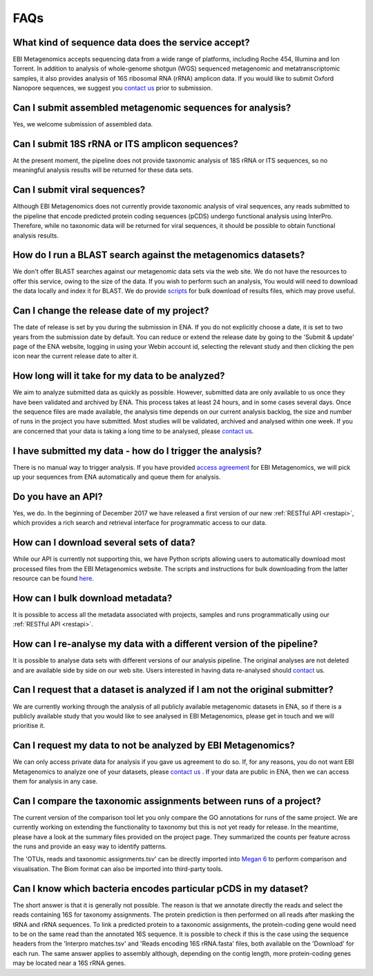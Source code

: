 .. _faq:

FAQs
=====

What kind of sequence data does the service accept?
---------------------------------------------------
EBI Metagenomics accepts sequencing data from a wide range of platforms, including Roche 454, Illumina and Ion Torrent. In addition to analysis of whole-genome shotgun (WGS) sequenced metagenomic and metatranscriptomic samples, it also provides analysis of 16S ribosomal RNA (rRNA) amplicon data. If you would like to submit Oxford Nanopore sequences, we suggest you `contact us <metagenomics-help@ebi.ac.uk>`_ prior to submission.

Can I submit assembled metagenomic sequences for analysis?
----------------------------------------------------------
Yes, we welcome submission of assembled data.

Can I submit 18S rRNA or ITS amplicon sequences?
------------------------------------------------
At the present moment, the pipeline does not provide taxonomic analysis of 18S rRNA or ITS sequences, so no meaningful analysis results will be returned for these data sets.

Can I submit viral sequences?
-----------------------------
Although EBI Metagenomics does not currently provide taxonomic analysis of viral sequences, any reads submitted to the pipeline that encode predicted protein coding sequences (pCDS) undergo functional analysis using InterPro. Therefore, while no taxonomic data will be returned for viral sequences, it should be possible to obtain functional analysis results.

How do I run a BLAST search against the metagenomics datasets?
--------------------------------------------------------------
We don't offer BLAST searches against our metagenomic data sets via the web site. We do not have the resources to offer this service, owing to the size of the data. If you wish to perform such an analysis, You would will need to download the data locally and index it for BLAST. We do provide `scripts <https://github.com/ProteinsWebTeam/ebi-metagenomics/wiki/Downloading-results-programmatically>`_ for bulk download of results files, which may prove useful.

Can I change the release date of my project?
--------------------------------------------
The date of release is set by you during the submission in ENA. If you do not explicitly choose a date, it is set to two years from the submission date by default. You can reduce or extend the release date by going to the 'Submit & update' page of the ENA website, logging in using your Webin account id, selecting the relevant study and then clicking the pen icon near the current release date to alter it.

How long will it take for my data to be analyzed?
-------------------------------------------------
We aim to analyze submitted data as quickly as possible. However, submitted data are only available to us once they have been validated and archived by ENA. This process takes at least 24 hours, and in some cases several days. Once the sequence files are made available, the analysis time depends on our current analysis backlog, the size and number of runs in the project you have submitted. Most studies will be validated, archived and analysed within one week. If you are concerned that your data is taking a long time to be analysed, please `contact us <metagenomics-help@ebi.ac.uk>`_.

I have submitted my data - how do I trigger the analysis?
---------------------------------------------------------
There is no manual way to trigger analysis. If you have provided `access agreement <https://www.ebi.ac.uk/metagenomics/submission>`_ for EBI Metagenomics, we will pick up your sequences from ENA automatically and queue them for analysis. 

Do you have an API?
-------------------
Yes, we do. In the beginning of December 2017 we have released a first version of our new :ref:`RESTful API <restapi>`, which provides a rich search and retrieval interface for programmatic access to our data.

How can I download several sets of data?
----------------------------------------
While our API is currently not supporting this, we have Python scripts allowing users to automatically download most processed files from the EBI Metagenomics website. The scripts and instructions for bulk downloading from the latter resource can be found `here <https://github.com/ProteinsWebTeam/ebi-metagenomics/wiki/Downloading-results-programmatically>`_. 

How can I bulk download metadata?
-----------------------------------
It is possible to access all the metadata associated with projects, samples and runs programmatically using our :ref:`RESTful API <restapi>`.

How can I re-analyse my data with a different version of the pipeline?
----------------------------------------------------------------------
It is possible to analyse data sets with different versions of our analysis pipeline. The original analyses are not deleted and are available side by side on our web site. Users interested in having data re-analysed should `contact <metagenomics-help@ebi.ac.uk>`_ us.

Can I request that a dataset is analyzed if I am not the original submitter?
----------------------------------------------------------------------------
We are currently working through the analysis of all publicly available metagenomic datasets in ENA, so if there is a publicly available study that you would like to see analysed in EBI Metagenomics, please get in touch and we will prioritise it.

Can I request my data to not be analyzed by EBI Metagenomics?
-------------------------------------------------------------
We can only access private data for analysis if you gave us agreement to do so. If, for any reasons, you do not want EBI Metagenomics to analyze one of your datasets, please `contact us <metagenomics-help@ebi.ac.uk>`_ .
If your data are public in ENA, then we can access them for analysis in any case.

Can I compare the taxonomic assignments between runs of a project?
-------------------------------------------------------------------
The current version of the comparison tool let you only compare the GO annotations for runs of the same project. We are currently working on extending the functionality to taxonomy but this is not yet ready for release.
In the meantime, please have a look at the summary files provided on the project page. They summarized the counts per feature across the runs and provide an easy way to identify patterns.

The 'OTUs, reads and taxonomic assignments.tsv' can be directly imported into  `Megan 6 <http://ab.inf.uni-tuebingen.de/software/megan6/>`_ to perform comparison and visualisation. The Biom format can also be imported into third-party tools.

Can I know which bacteria encodes particular pCDS in my dataset?
----------------------------------------------------------------
The short answer is that it is generally not possible. The reason is that we annotate directly the reads and select the reads containing 16S for taxonomy assignments. The protein prediction is then performed on all reads after masking the tRNA and rRNA sequences. To link a predicted protein to a taxonomic assignments, the protein-coding gene would need to be on the same read than the annotated 16S sequence. It is possible to check if this is the case using the sequence headers from the 'Interpro matches.tsv' and 'Reads encoding 16S rRNA.fasta' files, both available on the 'Download' for each run.
The same answer applies to assembly although, depending on the contig length, more protein-coding genes may be located near a 16S rRNA genes.


